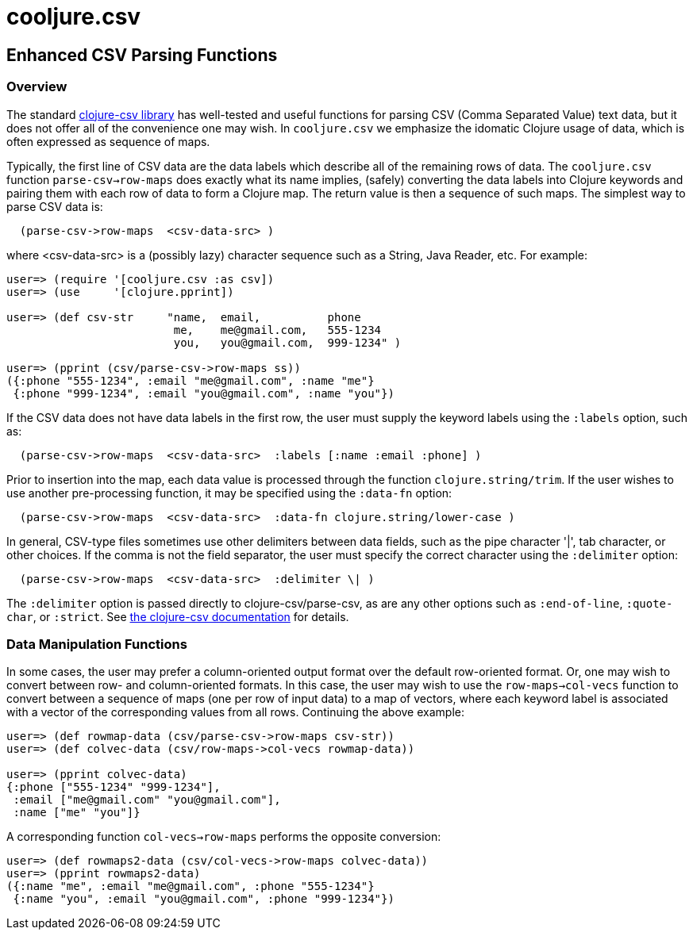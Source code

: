 = cooljure.csv

== Enhanced CSV Parsing Functions

=== Overview

The standard link:http://github.com/davidsantiago/clojure-csv[clojure-csv library] has well-tested and useful functions for parsing 
CSV (Comma Separated Value) text data, but it does not offer all of the convenience one
may wish. In `cooljure.csv` we emphasize the idomatic Clojure usage of data, which is
often expressed as sequence of maps.

Typically, the first line of CSV data are the data labels which describe all of the
remaining rows of data.  The `cooljure.csv` function `parse-csv->row-maps` does exactly
what its name implies, (safely) converting the data labels into Clojure keywords and 
pairing them with each row of data to form a Clojure map.  The return value is then a
sequence of such maps. The simplest way to parse CSV data is:

[source,clojure]
----
  (parse-csv->row-maps  <csv-data-src> )
----
where <csv-data-src> is a (possibly lazy) character sequence such as a String, Java
Reader, etc. For example:

[source,clojure]
----
user=> (require '[cooljure.csv :as csv])
user=> (use     '[clojure.pprint])

user=> (def csv-str     "name,  email,          phone
                         me,    me@gmail.com,   555-1234
                         you,   you@gmail.com,  999-1234" )

user=> (pprint (csv/parse-csv->row-maps ss))
({:phone "555-1234", :email "me@gmail.com", :name "me"}
 {:phone "999-1234", :email "you@gmail.com", :name "you"})
----

If the CSV data does not have data labels in the first row, the
user must supply the keyword labels using the `:labels` option, such as:

[source,clojure]
----
  (parse-csv->row-maps  <csv-data-src>  :labels [:name :email :phone] )
----

Prior to insertion into the map, each data value is processed through the function
`clojure.string/trim`.  If the user wishes to use another pre-processing function, it may
be specified using the `:data-fn` option:

[source,clojure]
----
  (parse-csv->row-maps  <csv-data-src>  :data-fn clojure.string/lower-case )
----

In general, CSV-type files sometimes use other delimiters between data fields, such as the
pipe character '|', tab character, or other choices.  If the comma is not the field
separator, the user must specify the correct character using the `:delimiter` option:

[source,clojure]
----
  (parse-csv->row-maps  <csv-data-src>  :delimiter \| )
----

The `:delimiter` option is passed directly to clojure-csv/parse-csv, as are any other
options such as `:end-of-line`, `:quote-char`, or `:strict`.  See  
link:http://github.com/davidsantiago/clojure-csv[the clojure-csv documentation] for
details.


=== Data Manipulation Functions

In some cases, the user may prefer a column-oriented output format over the default
row-oriented format. Or, one may wish to convert between row- and column-oriented formats.
In this case, the user may wish to use the `row-maps->col-vecs` function to convert between a
sequence of maps (one per row of input data) to a map of vectors, where each keyword label
is associated with a vector of the corresponding values from all rows.  Continuing the
above example:

[source,clojure]
----
user=> (def rowmap-data (csv/parse-csv->row-maps csv-str))
user=> (def colvec-data (csv/row-maps->col-vecs rowmap-data))

user=> (pprint colvec-data)
{:phone ["555-1234" "999-1234"],
 :email ["me@gmail.com" "you@gmail.com"],
 :name ["me" "you"]}
----

A corresponding function `col-vecs->row-maps` performs the opposite conversion:

[source,clojure]
----
user=> (def rowmaps2-data (csv/col-vecs->row-maps colvec-data))
user=> (pprint rowmaps2-data)
({:name "me", :email "me@gmail.com", :phone "555-1234"}
 {:name "you", :email "you@gmail.com", :phone "999-1234"})
----
